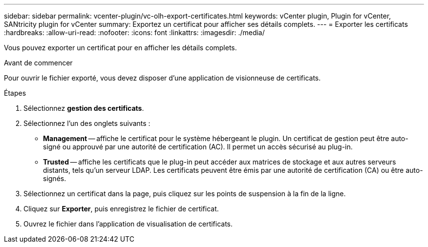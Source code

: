 ---
sidebar: sidebar 
permalink: vcenter-plugin/vc-olh-export-certificates.html 
keywords: vCenter plugin, Plugin for vCenter, SANtricity plugin for vCenter 
summary: Exportez un certificat pour afficher ses détails complets. 
---
= Exporter les certificats
:hardbreaks:
:allow-uri-read: 
:nofooter: 
:icons: font
:linkattrs: 
:imagesdir: ./media/


[role="lead"]
Vous pouvez exporter un certificat pour en afficher les détails complets.

.Avant de commencer
Pour ouvrir le fichier exporté, vous devez disposer d'une application de visionneuse de certificats.

.Étapes
. Sélectionnez *gestion des certificats*.
. Sélectionnez l'un des onglets suivants :
+
** *Management* -- affiche le certificat pour le système hébergeant le plugin. Un certificat de gestion peut être auto-signé ou approuvé par une autorité de certification (AC). Il permet un accès sécurisé au plug-in.
** *Trusted* -- affiche les certificats que le plug-in peut accéder aux matrices de stockage et aux autres serveurs distants, tels qu'un serveur LDAP. Les certificats peuvent être émis par une autorité de certification (CA) ou être auto-signés.


. Sélectionnez un certificat dans la page, puis cliquez sur les points de suspension à la fin de la ligne.
. Cliquez sur *Exporter*, puis enregistrez le fichier de certificat.
. Ouvrez le fichier dans l'application de visualisation de certificats.

